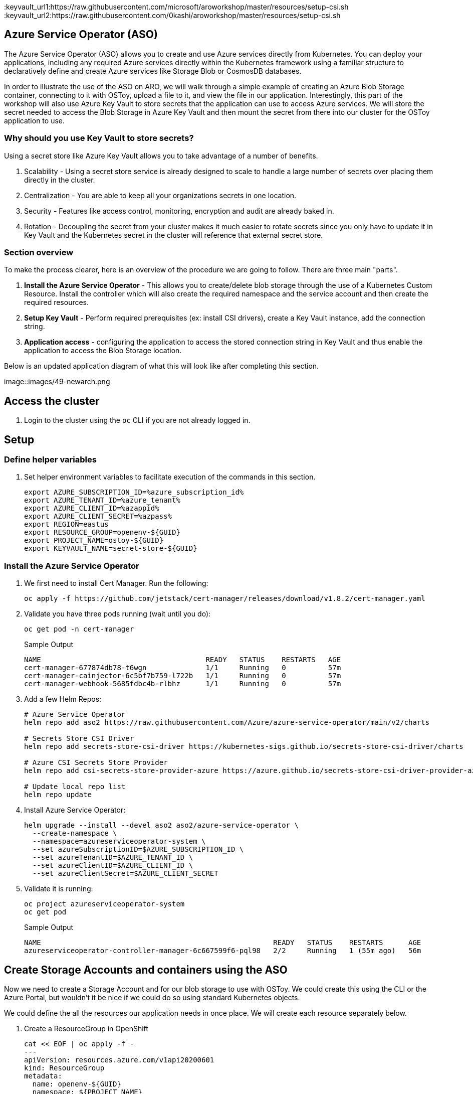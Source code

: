 :keyvault_url1:https://raw.githubusercontent.com/microsoft/aroworkshop/master/resources/setup-csi.sh
:keyvault_url2:https://raw.githubusercontent.com/0kashi/aroworkshop/master/resources/setup-csi.sh

== Azure Service Operator (ASO)

The Azure Service Operator (ASO) allows you to create and use Azure services directly from Kubernetes. You can deploy your applications, including any required Azure services directly within the Kubernetes framework using a familiar structure to declaratively define and create Azure services like Storage Blob or CosmosDB databases.

In order to illustrate the use of the ASO on ARO, we will walk through a simple example of creating an Azure Blob Storage container, connecting to it with OSToy, upload a file to it, and view the file in our application. Interestingly, this part of the workshop will also use Azure Key Vault to store secrets that the application can use to access Azure services. We will store the secret needed to access the Blob Storage in Azure Key Vault and then mount the secret from there into our cluster for the OSToy application to use.

=== Why should you use Key Vault to store secrets?

Using a secret store like Azure Key Vault allows you to take advantage of a number of benefits.

. Scalability - Using a secret store service is already designed to scale to handle a large number of secrets over placing them directly in the cluster.
. Centralization - You are able to keep all your organizations secrets in one location.
. Security - Features like access control, monitoring, encryption and audit are already baked in.
. Rotation - Decoupling the secret from your cluster makes it much easier to rotate secrets since you only have to update it in Key Vault and the Kubernetes secret in the cluster will reference that external secret store.

=== Section overview

To make the process clearer, here is an overview of the procedure we are going to follow. There are three main "parts".

. *Install the Azure Service Operator* - This allows you to create/delete blob storage through the use of a Kubernetes Custom Resource. Install the controller which will also create the required namespace and the service account and then create the required resources.
. *Setup Key Vault* - Perform required prerequisites (ex: install CSI drivers), create a Key Vault instance, add the connection string.
. *Application access* - configuring the application to access the stored connection string in Key Vault and thus enable the application to access the Blob Storage location.

Below is an updated application diagram of what this will look like after completing this section.

image::images/49-newarch.png

== Access the cluster

. Login to the cluster using the `oc` CLI if you are not already logged in.

== Setup

=== Define helper variables

. Set helper environment variables to facilitate execution of the commands in this section.
+
[source,sh,role=execute]
----
export AZURE_SUBSCRIPTION_ID=%azure_subscription_id%
export AZURE_TENANT_ID=%azure_tenant%
export AZURE_CLIENT_ID=%azappid%
export AZURE_CLIENT_SECRET=%azpass%
export REGION=eastus
export RESOURCE_GROUP=openenv-${GUID}
export PROJECT_NAME=ostoy-${GUID}
export KEYVAULT_NAME=secret-store-${GUID}
----

=== Install the Azure Service Operator

. We first need to install Cert Manager. Run the following:
+
[source,sh,role=execute]
----
oc apply -f https://github.com/jetstack/cert-manager/releases/download/v1.8.2/cert-manager.yaml
----

. Validate you have three pods running (wait until you do):
+
[source,sh,role=execute]
----
oc get pod -n cert-manager
----
+
.Sample Output
[source,text,options=nowrap]
----
NAME                                       READY   STATUS    RESTARTS   AGE
cert-manager-677874db78-t6wgn              1/1     Running   0          57m
cert-manager-cainjector-6c5bf7b759-l722b   1/1     Running   0          57m
cert-manager-webhook-5685fdbc4b-rlbhz      1/1     Running   0          57m
----

. Add a few Helm Repos:
+
[source,sh,role=execute]
----
# Azure Service Operator
helm repo add aso2 https://raw.githubusercontent.com/Azure/azure-service-operator/main/v2/charts

# Secrets Store CSI Driver
helm repo add secrets-store-csi-driver https://kubernetes-sigs.github.io/secrets-store-csi-driver/charts

# Azure CSI Secrets Store Provider
helm repo add csi-secrets-store-provider-azure https://azure.github.io/secrets-store-csi-driver-provider-azure/charts

# Update local repo list
helm repo update
----

. Install Azure Service Operator:
+
[source,sh,role=execute]
----
helm upgrade --install --devel aso2 aso2/azure-service-operator \
  --create-namespace \
  --namespace=azureserviceoperator-system \
  --set azureSubscriptionID=$AZURE_SUBSCRIPTION_ID \
  --set azureTenantID=$AZURE_TENANT_ID \
  --set azureClientID=$AZURE_CLIENT_ID \
  --set azureClientSecret=$AZURE_CLIENT_SECRET
----

. Validate it is running:
+
[source,sh,role=execute]
----
oc project azureserviceoperator-system
oc get pod
----
+
.Sample Output
[source,text,options=nowrap]
----
NAME                                                       READY   STATUS    RESTARTS      AGE
azureserviceoperator-controller-manager-6c667599f6-pql98   2/2     Running   1 (55m ago)   56m
----

== Create Storage Accounts and containers using the ASO

Now we need to create a Storage Account and for our blob storage to use with OSToy.
We could create this using the CLI or the Azure Portal, but wouldn't it be nice if we could do so using standard Kubernetes objects.

We could define the all the resources our application needs in once place. We will create each resource separately below.

. Create a ResourceGroup in OpenShift
+
[source,sh,role=execute]
----
cat << EOF | oc apply -f -
---
apiVersion: resources.azure.com/v1api20200601
kind: ResourceGroup
metadata:
  name: openenv-${GUID}
  namespace: ${PROJECT_NAME}
spec:
  location: eastus
EOF
----

. Confirm that the Resource Group was actually created. You will see the name returned. It may take a minute or two to appear.
+
[source,sh,role=execute]
----
az group list --query '[].name' --output tsv | grep ${GUID}
----
+
.Sample Output
----
[
  "openenv-m72px"
]
----

. Create a NEW project namespace for this lab:
+
[source,sh,role=execute]
----
oc new-project ${PROJECT_NAME}
----

. Create a Storage Account:
+
[source,sh,role=execute]
----
cat << EOF | oc apply -f -
---
apiVersion: storage.azure.com/v1api20210401
kind: StorageAccount
metadata:
  name: storage${GUID}
  namespace: ${PROJECT_NAME}
spec:
  location: eastus
  kind: BlobStorage
  sku:
    name: Standard_LRS
  owner:
    name: openenv-${GUID}
  accessTier: Hot
EOF
----

. Confirm that it was created. It may take a minute or two to appear.
+
[source,sh,role=execute]
----
az storage account list --query '[].name' --output tsv | grep ${GUID}
----

. Create a Blob Service:
+
[source,sh,role=execute]
----
cat << EOF | oc apply -f -
---
apiVersion: storage.azure.com/v1api20210401
kind: StorageAccountsBlobService
metadata:
  name: samplekubestorageservice
  namespace: ${PROJECT_NAME}
spec:
  owner:
    name: storage${GUID}
EOF
----

. Finally create a storage container:
+
[source,sh,role=execute]
----
cat << EOF | oc apply -f -
---
apiVersion: storage.azure.com/v1api20210401
kind: StorageAccountsBlobServicesContainer
metadata:
  name: samplecontainer
  namespace: ${PROJECT_NAME}
spec:
  owner:
    name: samplekubestorageservice
EOF
----

. Confirm that the container was created. It make take a minute or two to appear.
+
[source,sh,role=execute]
----
az storage container list --auth-mode login --account-name storage${GUID} --query '[].name' -o tsv
----

. Obtain the connection string of the Storage Account for use in the next section. The --name parameter is the name of the Storage Account we created using the ASO.
+
[source,sh,role=execute]
----
export CONNECTION_STRING=$(az storage account show-connection-string --name storage${GUID} --resource-group openenv-${GUID} -o tsv)
----

The storage account is now set up for use with our application.

== Install Kubernetes Secret Store CSI

In this part we will create a Key Vault location to store the connection string to our Storage account. Our application will use this to connect to the container we created to display the contents, create new files, as well as display the contents of the files. We will securely mount this as a secret in a secure volume mount within our application. Our application will then read that to access.

To simplify the process for the workshop, there is a script provided that will do the prerequisite work in order to use Key Vault stored secrets. If you are curious please feel free to read the script, otherwise just run it. This should take about 1-2 minutes to complete.

== Keyvault

. Set some environment variables (or adjust the commands from the mobb ninja document to use the ones from above)
+
[source,sh,role=execute]
----
export KEYVAULT_RESOURCE_GROUP=openenv-${GUID}
export KEYVAULT_LOCATION=eastus
export KEYVAULT_NAME=secret-store-${GUID}
export AZ_TENANT_ID=$(az account show -o tsv --query tenantId)
----

//. Then follow instructions at https://mobb.ninja/docs/misc/secrets-store-csi/azure-key-vault

. To simplify the process for the workshop, there is a script provided that will do the prerequisite work in order to use Key Vault stored secrets. If you are curious please feel free to read the script, otherwise just run it. This should take about 1-2 minutes to complete.

+
[source,sh,role=execute]
----
curl https://raw.githubusercontent.com/0kashi/aroworkshop/master/resources/setup-csi.sh | bash
----
+
Or, if you'd rather not live on the edge, feel free to download it first.

. Create an Azure Key Vault in the resource group we created using the ASO above.
+
[source,sh,role=execute]
----
az keyvault create -n $KEYVAULT_NAME --resource-group ${PROJECT_NAME}-rg --location $REGION
----

. Store the connection string as a secret in Key Vault.
+
[source,sh,role=execute]
----
az keyvault secret set --vault-name $KEYVAULT_NAME --name connectionsecret --value $CONNECTION_STRING
----

. Look up your Service Principal Client ID
+
[source,sh,role=execute]
----
export SERVICE_PRINCIPAL_CLIENT_ID=${AZURE_CLIENT_ID}
export SERVICE_PRINCIPAL_CLIENT_SECRET=${AZURE_CLIENT_SECRET}

//export SERVICE_PRINCIPAL_CLIENT_ID=$(az ad sp list --query '[0].appId' -o tsv)
----

. Set an Access Policy for the Service Principal. This allows the Service Principal to get secrets from the Key Vault instance.
+
[source,sh,role=execute]
----
az keyvault set-policy -n $KEYVAULT_NAME --secret-permissions get --spn $SERVICE_PRINCIPAL_CLIENT_ID
----

. Create a secret for Kubernetes to use to access the Key Vault.
+
[source,sh,role=execute]
----
oc create secret generic secrets-store-creds \
-n $PROJECT_NAME \
--from-literal clientid=$SERVICE_PRINCIPAL_CLIENT_ID \
--from-literal clientsecret=$SERVICE_PRINCIPAL_CLIENT_SECRET
----

. Create a label for the secret. This prevents the CSI driver from creating multiple Kubernetes secrets for the same external secret in Azure Key Vault.
+
[source,sh,role=execute]
----
oc -n $PROJECT_NAME label secret secrets-store-creds secrets-store.csi.k8s.io/used=true
----

. Create the Secret Provider Class to give access to this secret.
+
[source,sh,role=execute]
----
cat <<EOF | oc apply -f -
---
apiVersion: secrets-store.csi.x-k8s.io/v1
kind: SecretProviderClass
metadata:
  name: azure-kvname
  namespace: $PROJECT_NAME
spec:
  provider: azure
  parameters:
    usePodIdentity: "false"
    useVMManagedIdentity: "false"
    userAssignedIdentityID: ""
    keyvaultName: "${KEYVAULT_NAME}"
    objects: |
      array:
        - |
          objectName: connectionsecret
          objectType: secret
          objectVersion: ""
    tenantId: "${AZ_TENANT_ID}"
EOF
----

== Create a custom Security Context Constraint (SCC)

. Create a new SCC that allows our OSToy app to use the Secrets CSI driver. The SCC that is run by default, restricted, does not allow it. So in this custom SCC we are explicitly allowing access to CSI. Feel free to view the file first.
+
[source,sh,role=execute]
----
oc apply -f https://raw.githubusercontent.com/0kashi/aroworkshop/master/yaml/ostoyscc.yaml
----

. Create a Service Account for the application to run.
+
[source,sh,role=execute]
----
oc create sa ostoy-sa -n $PROJECT_NAME
----

. Grant permissions to the Service Account
+
[source,sh,role=execute]
----
oc adm policy add-scc-to-user ostoyscc system:serviceaccount:${PROJECT_NAME}:ostoy-sa
----

== Deploy the OSToy application

. Deploy the application. First deploy the microservice.
+
[source,sh,role=execute]
----
oc apply -n $PROJECT_NAME -f https://raw.githubusercontent.com/0kashi/aroworkshop/master/yaml/ostoy-microservice-deployment.yaml
----

. Run the following to deploy the frontend. This will automatically remove the comment symbols for the new lines that we need in order to use the secret.
+
[source,sh,role=execute]
----
curl https://raw.githubusercontent.com/0kashi/aroworkshop/master/yaml/ostoy-frontend-deployment.yaml | sed 's/#//g' | oc apply -n $PROJECT_NAME -f -
----

== See the bucket contents through OSToy

After about a minute we can use our app to see the contents of our blob storage container.

. Get the route for the newly deployed application.
+
[source,sh,role=execute]
----
oc get route ostoy-route -o jsonpath='{.spec.host}{"\n"}'
----

. Open a new browser tab and enter the route from above. Ensure that it is using http:// and not https://.

. A new menu item will appear. Click on "ASO - Blob Storage" in the left menu in OSToy.

. You will see a page that lists the contents of the bucket, which at this point should be empty.

image::view blob

Move on to the next step to add some files.

== Create files in your Azure Blob Storage Container

For this step we will use OStoy to create a file and upload it to the Blob Storage Container. While Blob Storage can accept any kind of file, for this workshop we'll use text files so that the contents can easily be rendered in the browser.

. Click on "ASO - Blob Storage" in the left menu in OSToy.

. Scroll down to the section underneath the "Existing files" section, titled "Upload a text file to Blob Storage".

. Enter a file name for your file.

. Enter some content for your file.

. Click "Create file".

image::create file

. Scroll up to the top section for existing files and you should see your file that you just created there.

. Click on the file name to view the file.

image::viewfilecontents

. Now to confirm that this is not just some smoke and mirrors, let's confirm directly via the CLI. Run the following to list the contents of our bucket.
+
[source,sh,role=execute]
----
az storage blob list --account-name ostoystorage${MY_UUID} --connection-string $CONNECTION_STRING -c ${PROJECT_NAME}-container --query "[].name" -o tsv
----

We should see our file(s) returned.
